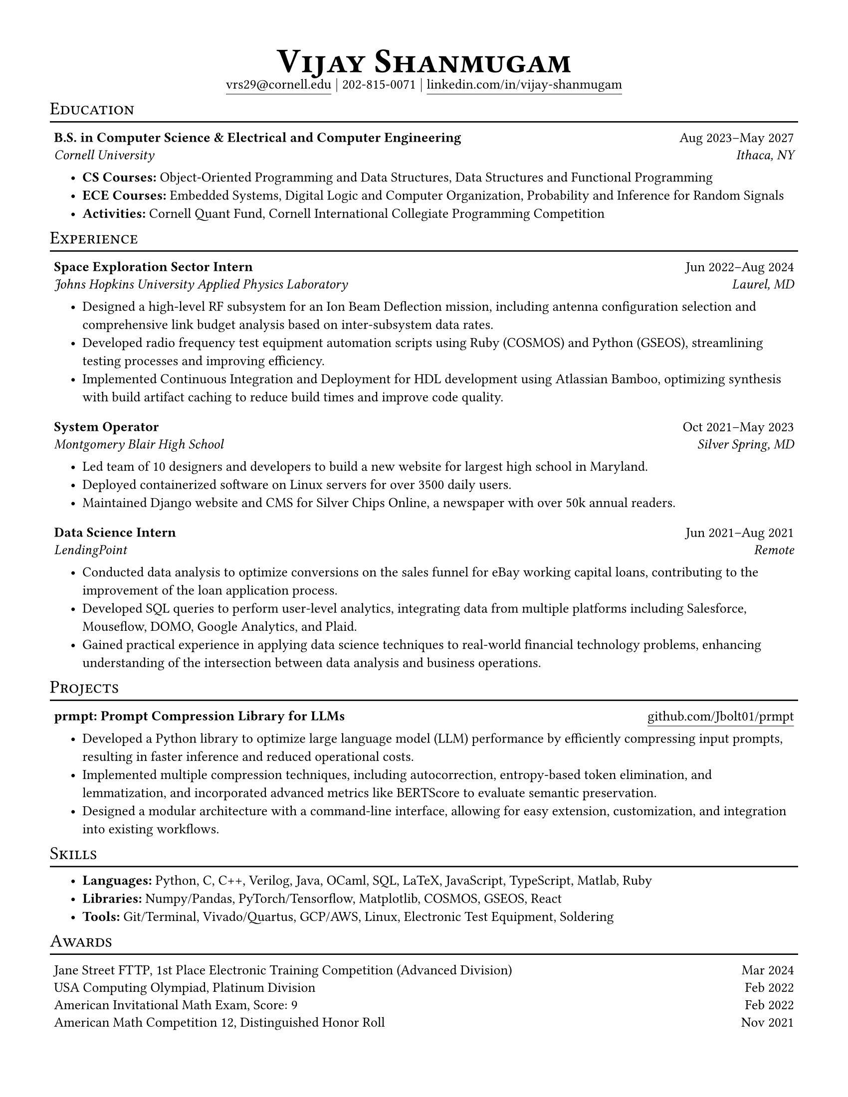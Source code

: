 #set document(
  title: "Vijay Shanugam Resume",
  author: "Vijay Shanmugam",
)
#set page(paper: "us-letter", margin: 0.5in)
#set text(size: 10pt, font: ("linux libertine"))
#set table(
  stroke: none,
  inset: 3pt,
  columns: (70%, 30%),
  align: (x, y) => (left, right).at(x),
)
#set list(
  spacing: 5pt,
  indent: 15pt,
  marker: strong[•],
)
#show heading: it => [
  #set text(25pt)
  #block(below: 5pt, it.body)
]

#align(
  center,
)[
  = #smallcaps[Vijay Shanmugam] \
  #link(
    "mailto:vrs29@cornell.edu",
  )[#underline(offset: 4pt)[vrs29\@cornell.edu]]
  $bar.v$ 202-815-0071 $bar.v$
  #link(
    "https://linkedin.com/in/vijay-shanmugam",
  )[#underline(offset: 4pt)[linkedin.com/in/vijay-shanmugam]]
]

#show heading: it => [
  #set text(13pt, weight: "regular")
  #block(
    height: 14pt,
    width: 100%,
    stroke: (bottom: 1pt),
    above: 10pt,
    below: 5pt,
    smallcaps(it.body)
  )
]
#show table: it => [
  #block(below: 4pt, it)
]

== Education
#table(
  [#strong[B.S. in Computer Science & Electrical and Computer Engineering]],
  [#align(right)[Aug 2023–May 2027]],
  [#emph[Cornell University]],
  [#emph[Ithaca, NY]],
)
- *CS Courses:* Object-Oriented Programming and Data Structures, Data Structures and Functional Programming
- *ECE Courses:* Embedded Systems, Digital Logic and Computer Organization, Probability and Inference for Random Signals
- *Activities:* Cornell Quant Fund, Cornell International Collegiate Programming Competition

== Experience
#table(
  [#strong[Space Exploration Sector Intern]],
  [#align(right)[Jun 2022–Aug 2024]],
  [#emph[Johns Hopkins University Applied Physics Laboratory]],
  [#emph[Laurel, MD]],
)
- Designed a high-level RF subsystem for an Ion Beam Deflection mission, including antenna configuration selection and comprehensive link budget analysis based on inter-subsystem data rates.
- Developed radio frequency test equipment automation scripts using Ruby (COSMOS) and Python (GSEOS), streamlining testing processes and improving efficiency.
- Implemented Continuous Integration and Deployment for HDL development using Atlassian Bamboo, optimizing synthesis with build artifact caching to reduce build times and improve code quality.

#table(
  [#strong[System Operator]],
  [#align(right)[Oct 2021–May 2023]],
  [#emph[Montgomery Blair High School]],
  [#emph[Silver Spring, MD]],
)
- Led team of 10 designers and developers to build a new website for largest high school in Maryland.
- Deployed containerized software on Linux servers for over 3500 daily users.
- Maintained Django website and CMS for Silver Chips Online, a newspaper with over 50k annual readers.

#table(
  [#strong[Data Science Intern]],
  [#align(right)[Jun 2021–Aug 2021]],
  [#emph[LendingPoint]],
  [#emph[Remote]],
)
- Conducted data analysis to optimize conversions on the sales funnel for eBay working capital loans, contributing to the improvement of the loan application process.
- Developed SQL queries to perform user-level analytics, integrating data from multiple platforms including Salesforce, Mouseflow, DOMO, Google Analytics, and Plaid.
- Gained practical experience in applying data science techniques to real-world financial technology problems, enhancing understanding of the intersection between data analysis and business operations.

== Projects
#table(
  [#strong[prmpt: Prompt Compression Library for LLMs]],
  [#align(right)[#link("https://github.com/Jbolt01/prmpt")[#underline(offset: 4pt)[github.com/Jbolt01/prmpt]]]],
)
- Developed a Python library to optimize large language model (LLM) performance by efficiently compressing input prompts, resulting in faster inference and reduced operational costs.
- Implemented multiple compression techniques, including autocorrection, entropy-based token elimination, and lemmatization, and incorporated advanced metrics like BERTScore to evaluate semantic preservation. 
- Designed a modular architecture with a command-line interface, allowing for easy extension, customization, and integration into existing workflows.

== Skills
- *Languages:* Python, C, C++, Verilog, Java, OCaml, SQL, LaTeX, JavaScript, TypeScript, Matlab, Ruby
- *Libraries:* Numpy/Pandas, PyTorch/Tensorflow, Matplotlib, COSMOS, GSEOS, React
- *Tools:* Git/Terminal, Vivado/Quartus, GCP/AWS, Linux, Electronic Test Equipment, Soldering

== Awards
#table(
  [Jane Street FTTP, 1st Place Electronic Training Competition (Advanced Division)], [Mar 2024],
  [USA Computing Olympiad, Platinum Division], [Feb 2022],
  [American Invitational Math Exam, Score: 9], [Feb 2022],
  [American Math Competition 12, Distinguished Honor Roll], [Nov 2021]
)
